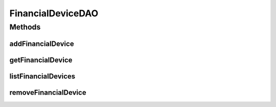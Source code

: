 .. java:import:: java.util List

.. java:import:: com.ncr ATMMonitoring.pojo.FinancialDevice

FinancialDeviceDAO
==================

.. java:package:: com.ncr.ATMMonitoring.dao
   :noindex:

.. java:type:: public interface FinancialDeviceDAO

   The Interface FinancialDeviceDAO.

   :author: Jorge López Fernández (lopez.fernandez.jorge@gmail.com)

Methods
-------
addFinancialDevice
^^^^^^^^^^^^^^^^^^

.. java:method:: public void addFinancialDevice(FinancialDevice financialDevice)
   :outertype: FinancialDeviceDAO

   Adds the financial device.

   :param financialDevice: the financial device

getFinancialDevice
^^^^^^^^^^^^^^^^^^

.. java:method:: public FinancialDevice getFinancialDevice(Integer id)
   :outertype: FinancialDeviceDAO

   Gets the financial device.

   :param id: the id
   :return: the financial device

listFinancialDevices
^^^^^^^^^^^^^^^^^^^^

.. java:method:: public List<FinancialDevice> listFinancialDevices()
   :outertype: FinancialDeviceDAO

   List financial devices.

   :return: the list

removeFinancialDevice
^^^^^^^^^^^^^^^^^^^^^

.. java:method:: public void removeFinancialDevice(Integer id)
   :outertype: FinancialDeviceDAO

   Removes the financial device.

   :param id: the id

